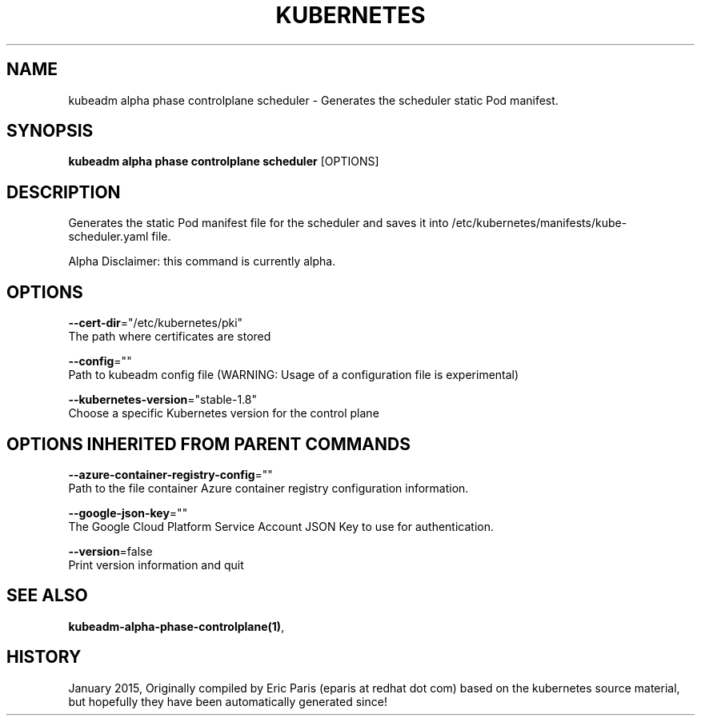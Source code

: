 .TH "KUBERNETES" "1" " kubernetes User Manuals" "Eric Paris" "Jan 2015"  ""


.SH NAME
.PP
kubeadm alpha phase controlplane scheduler \- Generates the scheduler static Pod manifest.


.SH SYNOPSIS
.PP
\fBkubeadm alpha phase controlplane scheduler\fP [OPTIONS]


.SH DESCRIPTION
.PP
Generates the static Pod manifest file for the scheduler and saves it into /etc/kubernetes/manifests/kube\-scheduler.yaml file.

.PP
Alpha Disclaimer: this command is currently alpha.


.SH OPTIONS
.PP
\fB\-\-cert\-dir\fP="/etc/kubernetes/pki"
    The path where certificates are stored

.PP
\fB\-\-config\fP=""
    Path to kubeadm config file (WARNING: Usage of a configuration file is experimental)

.PP
\fB\-\-kubernetes\-version\fP="stable\-1.8"
    Choose a specific Kubernetes version for the control plane


.SH OPTIONS INHERITED FROM PARENT COMMANDS
.PP
\fB\-\-azure\-container\-registry\-config\fP=""
    Path to the file container Azure container registry configuration information.

.PP
\fB\-\-google\-json\-key\fP=""
    The Google Cloud Platform Service Account JSON Key to use for authentication.

.PP
\fB\-\-version\fP=false
    Print version information and quit


.SH SEE ALSO
.PP
\fBkubeadm\-alpha\-phase\-controlplane(1)\fP,


.SH HISTORY
.PP
January 2015, Originally compiled by Eric Paris (eparis at redhat dot com) based on the kubernetes source material, but hopefully they have been automatically generated since!
